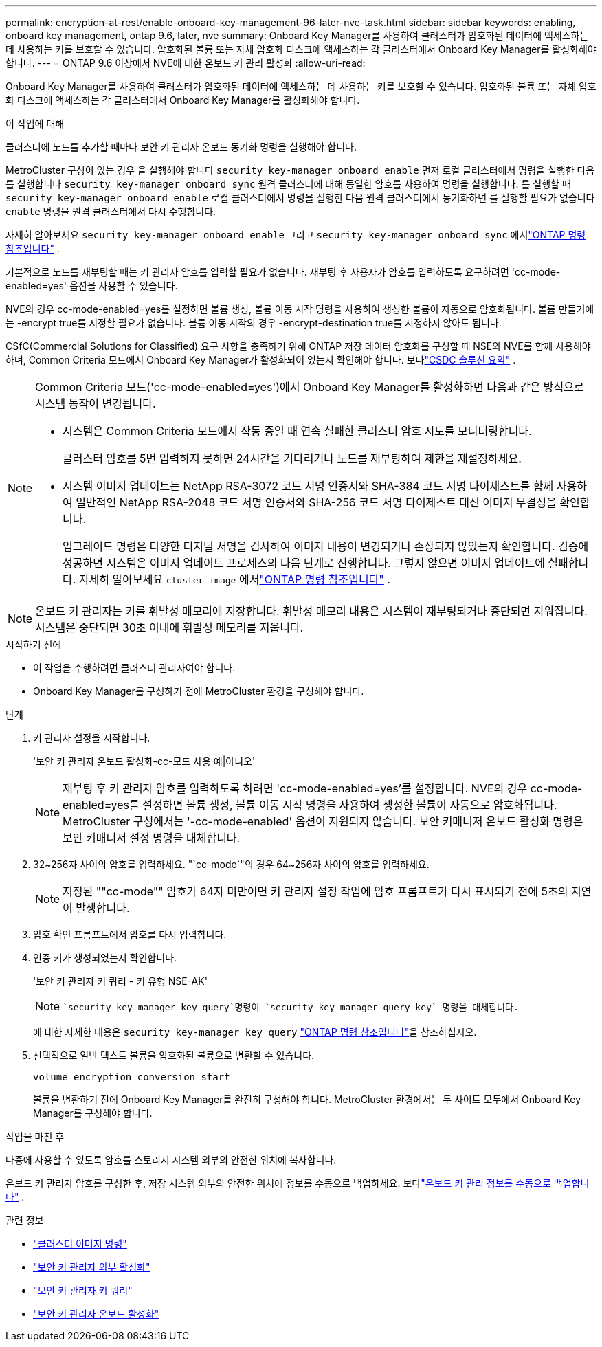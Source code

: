 ---
permalink: encryption-at-rest/enable-onboard-key-management-96-later-nve-task.html 
sidebar: sidebar 
keywords: enabling, onboard key management, ontap 9.6, later, nve 
summary: Onboard Key Manager를 사용하여 클러스터가 암호화된 데이터에 액세스하는 데 사용하는 키를 보호할 수 있습니다. 암호화된 볼륨 또는 자체 암호화 디스크에 액세스하는 각 클러스터에서 Onboard Key Manager를 활성화해야 합니다. 
---
= ONTAP 9.6 이상에서 NVE에 대한 온보드 키 관리 활성화
:allow-uri-read: 


[role="lead"]
Onboard Key Manager를 사용하여 클러스터가 암호화된 데이터에 액세스하는 데 사용하는 키를 보호할 수 있습니다. 암호화된 볼륨 또는 자체 암호화 디스크에 액세스하는 각 클러스터에서 Onboard Key Manager를 활성화해야 합니다.

.이 작업에 대해
클러스터에 노드를 추가할 때마다 보안 키 관리자 온보드 동기화 명령을 실행해야 합니다.

MetroCluster 구성이 있는 경우 을 실행해야 합니다 `security key-manager onboard enable` 먼저 로컬 클러스터에서 명령을 실행한 다음 를 실행합니다 `security key-manager onboard sync` 원격 클러스터에 대해 동일한 암호를 사용하여 명령을 실행합니다. 를 실행할 때 `security key-manager onboard enable` 로컬 클러스터에서 명령을 실행한 다음 원격 클러스터에서 동기화하면 를 실행할 필요가 없습니다 `enable` 명령을 원격 클러스터에서 다시 수행합니다.

자세히 알아보세요 `security key-manager onboard enable` 그리고 `security key-manager onboard sync` 에서link:https://docs.netapp.com/us-en/ontap-cli/security-key-manager-onboard-enable.html["ONTAP 명령 참조입니다"^] .

기본적으로 노드를 재부팅할 때는 키 관리자 암호를 입력할 필요가 없습니다. 재부팅 후 사용자가 암호를 입력하도록 요구하려면 'cc-mode-enabled=yes' 옵션을 사용할 수 있습니다.

NVE의 경우 cc-mode-enabled=yes를 설정하면 볼륨 생성, 볼륨 이동 시작 명령을 사용하여 생성한 볼륨이 자동으로 암호화됩니다. 볼륨 만들기에는 -encrypt true를 지정할 필요가 없습니다. 볼륨 이동 시작의 경우 -encrypt-destination true를 지정하지 않아도 됩니다.

CSfC(Commercial Solutions for Classified) 요구 사항을 충족하기 위해 ONTAP 저장 데이터 암호화를 구성할 때 NSE와 NVE를 함께 사용해야 하며, Common Criteria 모드에서 Onboard Key Manager가 활성화되어 있는지 확인해야 합니다. 보다link:https://assets.netapp.com/m/128a1e9f4b5d663/original/Commercial-Solutions-for-Classified.pdf["CSDC 솔루션 요약"^] .

[NOTE]
====
Common Criteria 모드('cc-mode-enabled=yes')에서 Onboard Key Manager를 활성화하면 다음과 같은 방식으로 시스템 동작이 변경됩니다.

* 시스템은 Common Criteria 모드에서 작동 중일 때 연속 실패한 클러스터 암호 시도를 모니터링합니다.
+
클러스터 암호를 5번 입력하지 못하면 24시간을 기다리거나 노드를 재부팅하여 제한을 재설정하세요.

* 시스템 이미지 업데이트는 NetApp RSA-3072 코드 서명 인증서와 SHA-384 코드 서명 다이제스트를 함께 사용하여 일반적인 NetApp RSA-2048 코드 서명 인증서와 SHA-256 코드 서명 다이제스트 대신 이미지 무결성을 확인합니다.
+
업그레이드 명령은 다양한 디지털 서명을 검사하여 이미지 내용이 변경되거나 손상되지 않았는지 확인합니다.  검증에 성공하면 시스템은 이미지 업데이트 프로세스의 다음 단계로 진행합니다. 그렇지 않으면 이미지 업데이트에 실패합니다.  자세히 알아보세요 `cluster image` 에서link:https://docs.netapp.com/us-en/ontap-cli/search.html?q=cluster+image["ONTAP 명령 참조입니다"^] .



====

NOTE: 온보드 키 관리자는 키를 휘발성 메모리에 저장합니다.  휘발성 메모리 내용은 시스템이 재부팅되거나 중단되면 지워집니다.  시스템은 중단되면 30초 이내에 휘발성 메모리를 지웁니다.

.시작하기 전에
* 이 작업을 수행하려면 클러스터 관리자여야 합니다.
* Onboard Key Manager를 구성하기 전에 MetroCluster 환경을 구성해야 합니다.


.단계
. 키 관리자 설정을 시작합니다.
+
'보안 키 관리자 온보드 활성화-cc-모드 사용 예|아니오'

+
[NOTE]
====
재부팅 후 키 관리자 암호를 입력하도록 하려면 'cc-mode-enabled=yes'를 설정합니다. NVE의 경우 cc-mode-enabled=yes를 설정하면 볼륨 생성, 볼륨 이동 시작 명령을 사용하여 생성한 볼륨이 자동으로 암호화됩니다. MetroCluster 구성에서는 '-cc-mode-enabled' 옵션이 지원되지 않습니다. 보안 키매니저 온보드 활성화 명령은 보안 키매니저 설정 명령을 대체합니다.

====
. 32~256자 사이의 암호를 입력하세요. "`cc-mode`"의 경우 64~256자 사이의 암호를 입력하세요.
+
[NOTE]
====
지정된 ""cc-mode"" 암호가 64자 미만이면 키 관리자 설정 작업에 암호 프롬프트가 다시 표시되기 전에 5초의 지연이 발생합니다.

====
. 암호 확인 프롬프트에서 암호를 다시 입력합니다.
. 인증 키가 생성되었는지 확인합니다.
+
'보안 키 관리자 키 쿼리 - 키 유형 NSE-AK'

+
[NOTE]
====
 `security key-manager key query`명령이 `security key-manager query key` 명령을 대체합니다.

====
+
에 대한 자세한 내용은 `security key-manager key query` link:https://docs.netapp.com/us-en/ontap-cli/security-key-manager-key-query.html["ONTAP 명령 참조입니다"^]을 참조하십시오.

. 선택적으로 일반 텍스트 볼륨을 암호화된 볼륨으로 변환할 수 있습니다.
+
`volume encryption conversion start`

+
볼륨을 변환하기 전에 Onboard Key Manager를 완전히 구성해야 합니다. MetroCluster 환경에서는 두 사이트 모두에서 Onboard Key Manager를 구성해야 합니다.



.작업을 마친 후
나중에 사용할 수 있도록 암호를 스토리지 시스템 외부의 안전한 위치에 복사합니다.

온보드 키 관리자 암호를 구성한 후, 저장 시스템 외부의 안전한 위치에 정보를 수동으로 백업하세요. 보다link:backup-key-management-information-manual-task.html["온보드 키 관리 정보를 수동으로 백업합니다"] .

.관련 정보
* link:https://docs.netapp.com/us-en/ontap-cli/search.html?q=cluster+image["클러스터 이미지 명령"^]
* link:https://docs.netapp.com/us-en/ontap-cli/security-key-manager-external-enable.html["보안 키 관리자 외부 활성화"^]
* link:https://docs.netapp.com/us-en/ontap-cli/security-key-manager-key-query.html["보안 키 관리자 키 쿼리"^]
* link:https://docs.netapp.com/us-en/ontap-cli/security-key-manager-onboard-enable.html["보안 키 관리자 온보드 활성화"^]

